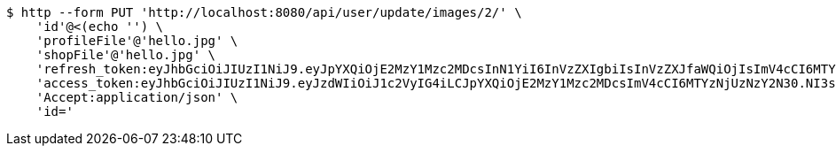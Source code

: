 [source,bash]
----
$ http --form PUT 'http://localhost:8080/api/user/update/images/2/' \
    'id'@<(echo '') \
    'profileFile'@'hello.jpg' \
    'shopFile'@'hello.jpg' \
    'refresh_token:eyJhbGciOiJIUzI1NiJ9.eyJpYXQiOjE2MzY1Mzc2MDcsInN1YiI6InVzZXIgbiIsInVzZXJfaWQiOjIsImV4cCI6MTYzODM1MjAwN30.kJxj8eKWk8Q-u3SySTcW02JOsTn2JTnnz6Y7U7BEo74' \
    'access_token:eyJhbGciOiJIUzI1NiJ9.eyJzdWIiOiJ1c2VyIG4iLCJpYXQiOjE2MzY1Mzc2MDcsImV4cCI6MTYzNjUzNzY2N30.NI3sInegr7ryxYlu2_XGKuAaXFfd_n1rdA0J2oE2VqU' \
    'Accept:application/json' \
    'id='
----